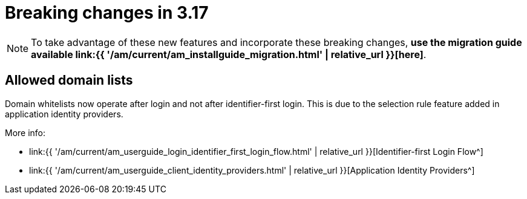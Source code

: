 = Breaking changes in 3.17
:page-sidebar: am_3_x_sidebar
:page-permalink: am/current/am_breaking_changes_3.17.html
:page-folder: am/installation-guide
:page-layout: am


NOTE: To take advantage of these new features and incorporate these breaking changes, **use the migration guide available link:{{ '/am/current/am_installguide_migration.html' | relative_url }}[here]**.

== Allowed domain lists

Domain whitelists now operate after login and not after identifier-first login. This is due to the selection rule feature added
in application identity providers.

More info:

-  link:{{ '/am/current/am_userguide_login_identifier_first_login_flow.html' | relative_url }}[Identifier-first Login Flow^]
-  link:{{ '/am/current/am_userguide_client_identity_providers.html' | relative_url }}[Application Identity Providers^]
